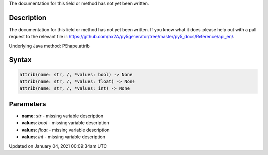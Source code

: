 .. title: attrib()
.. slug: py5shape_attrib
.. date: 2021-01-04 00:09:34 UTC+00:00
.. tags:
.. category:
.. link:
.. description: py5 attrib() documentation
.. type: text

The documentation for this field or method has not yet been written.

Description
===========

The documentation for this field or method has not yet been written. If you know what it does, please help out with a pull request to the relevant file in https://github.com/hx2A/py5generator/tree/master/py5_docs/Reference/api_en/.

Underlying Java method: PShape.attrib

Syntax
======

.. code:: python

    attrib(name: str, /, *values: bool) -> None
    attrib(name: str, /, *values: float) -> None
    attrib(name: str, /, *values: int) -> None

Parameters
==========

* **name**: `str` - missing variable description
* **values**: `bool` - missing variable description
* **values**: `float` - missing variable description
* **values**: `int` - missing variable description


Updated on January 04, 2021 00:09:34am UTC

